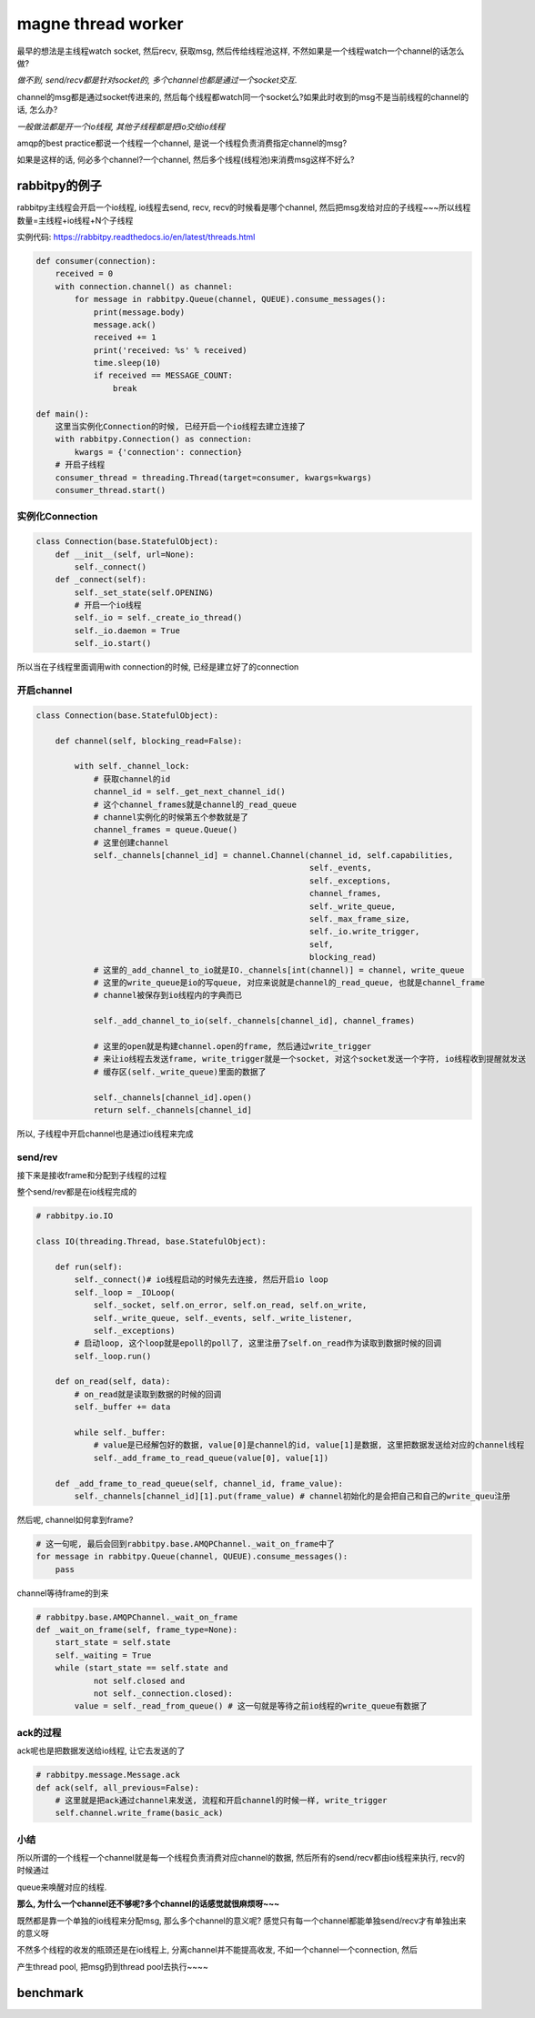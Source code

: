 magne thread worker
=====================

最早的想法是主线程watch socket, 然后recv, 获取msg, 然后传给线程池这样, 不然如果是一个线程watch一个channel的话怎么做?

*做不到, send/recv都是针对socket的, 多个channel也都是通过一个socket交互.*

channel的msg都是通过socket传进来的, 然后每个线程都watch同一个socket么?如果此时收到的msg不是当前线程的channel的话, 怎么办?

*一般做法都是开一个io线程, 其他子线程都是把io交给io线程*

amqp的best practice都说一个线程一个channel, 是说一个线程负责消费指定channel的msg?

如果是这样的话, 何必多个channel?一个channel, 然后多个线程(线程池)来消费msg这样不好么?

rabbitpy的例子
------------------

rabbitpy主线程会开启一个io线程, io线程去send, recv, recv的时候看是哪个channel, 然后把msg发给对应的子线程~~~所以线程数量=主线程+io线程+N个子线程

实例代码: https://rabbitpy.readthedocs.io/en/latest/threads.html


.. code-block:: python

    def consumer(connection):
        received = 0
        with connection.channel() as channel:
            for message in rabbitpy.Queue(channel, QUEUE).consume_messages():
                print(message.body)
                message.ack()
                received += 1
                print('received: %s' % received)
                time.sleep(10)
                if received == MESSAGE_COUNT:
                    break

    def main():
        这里当实例化Connection的时候, 已经开启一个io线程去建立连接了
        with rabbitpy.Connection() as connection:
	    kwargs = {'connection': connection}
        # 开启子线程
        consumer_thread = threading.Thread(target=consumer, kwargs=kwargs)
	consumer_thread.start()

实例化Connection
~~~~~~~~~~~~~~~~~~~~

.. code-block:: python

    class Connection(base.StatefulObject):
        def __init__(self, url=None):
            self._connect()
        def _connect(self):
            self._set_state(self.OPENING)
    	    # 开启一个io线程
            self._io = self._create_io_thread()
            self._io.daemon = True
            self._io.start()

所以当在子线程里面调用with connection的时候, 已经是建立好了的connection

开启channel
~~~~~~~~~~~~


.. code-block:: python

    class Connection(base.StatefulObject):

        def channel(self, blocking_read=False):

            with self._channel_lock:
	        # 获取channel的id
                channel_id = self._get_next_channel_id()
		# 这个channel_frames就是channel的_read_queue
		# channel实例化的时候第五个参数就是了
                channel_frames = queue.Queue()
		# 这里创建channel
                self._channels[channel_id] = channel.Channel(channel_id, self.capabilities,
                                                             self._events,
                                                             self._exceptions,
                                                             channel_frames,
                                                             self._write_queue,
                                                             self._max_frame_size,
                                                             self._io.write_trigger,
                                                             self,
                                                             blocking_read)
	        # 这里的_add_channel_to_io就是IO._channels[int(channel)] = channel, write_queue
		# 这里的write_queue是io的写queue, 对应来说就是channel的_read_queue, 也就是channel_frame
		# channel被保存到io线程内的字典而已

                self._add_channel_to_io(self._channels[channel_id], channel_frames)

		# 这里的open就是构建channel.open的frame, 然后通过write_trigger
		# 来让io线程去发送frame, write_trigger就是一个socket, 对这个socket发送一个字符, io线程收到提醒就发送
		# 缓存区(self._write_queue)里面的数据了

                self._channels[channel_id].open()
                return self._channels[channel_id]

所以, 子线程中开启channel也是通过io线程来完成

send/rev
~~~~~~~~~

接下来是接收frame和分配到子线程的过程

整个send/rev都是在io线程完成的


.. code-block:: python

    # rabbitpy.io.IO

    class IO(threading.Thread, base.StatefulObject):

        def run(self):
            self._connect()# io线程启动的时候先去连接, 然后开启io loop
            self._loop = _IOLoop(
                self._socket, self.on_error, self.on_read, self.on_write,
                self._write_queue, self._events, self._write_listener,
                self._exceptions)
            # 启动loop, 这个loop就是epoll的poll了, 这里注册了self.on_read作为读取到数据时候的回调
            self._loop.run() 

        def on_read(self, data):
            # on_read就是读取到数据的时候的回调
            self._buffer += data 

            while self._buffer:
                # value是已经解包好的数据, value[0]是channel的id, value[1]是数据, 这里把数据发送给对应的channel线程
                self._add_frame_to_read_queue(value[0], value[1]) 

        def _add_frame_to_read_queue(self, channel_id, frame_value):
            self._channels[channel_id][1].put(frame_value) # channel初始化的是会把自己和自己的write_queu注册

然后呢, channel如何拿到frame? 

.. code-block:: python

    # 这一句呢, 最后会回到rabbitpy.base.AMQPChannel._wait_on_frame中了
    for message in rabbitpy.Queue(channel, QUEUE).consume_messages():
        pass

channel等待frame的到来

.. code-block:: python

    # rabbitpy.base.AMQPChannel._wait_on_frame
    def _wait_on_frame(self, frame_type=None):
        start_state = self.state
        self._waiting = True
        while (start_state == self.state and
                not self.closed and
                not self._connection.closed):
            value = self._read_from_queue() # 这一句就是等待之前io线程的write_queue有数据了

ack的过程
~~~~~~~~~~~~

ack呢也是把数据发送给io线程, 让它去发送的了

.. code-block:: python

    # rabbitpy.message.Message.ack
    def ack(self, all_previous=False):
        # 这里就是把ack通过channel来发送, 流程和开启channel的时候一样, write_trigger
        self.channel.write_frame(basic_ack) 

小结
~~~~~~

所以所谓的一个线程一个channel就是每一个线程负责消费对应channel的数据, 然后所有的send/recv都由io线程来执行, recv的时候通过

queue来唤醒对应的线程.

**那么, 为什么一个channel还不够呢?多个channel的话感觉就很麻烦呀~~~**

既然都是靠一个单独的io线程来分配msg, 那么多个channel的意义呢? 感觉只有每一个channel都能单独send/recv才有单独出来的意义呀

不然多个线程的收发的瓶颈还是在io线程上, 分离channel并不能提高收发, 不如一个channel一个connection, 然后

产生thread pool, 把msg扔到thread pool去执行~~~~

benchmark
------------



